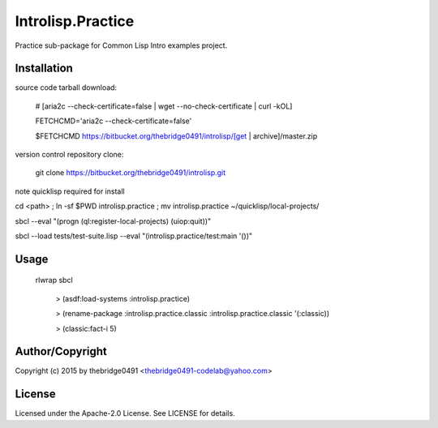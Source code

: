 Introlisp.Practice
===========================================
.. .rst to .html: rst2html5 foo.rst > foo.html
..                pandoc -s -f rst -t html5 -o foo.html foo.rst

Practice sub-package for Common Lisp Intro examples project.

Installation
------------
source code tarball download:
    
        # [aria2c --check-certificate=false | wget --no-check-certificate | curl -kOL]
        
        FETCHCMD='aria2c --check-certificate=false'
        
        $FETCHCMD https://bitbucket.org/thebridge0491/introlisp/[get | archive]/master.zip

version control repository clone:
        
        git clone https://bitbucket.org/thebridge0491/introlisp.git

note quicklisp required for install

cd <path> ; ln -sf $PWD introlisp.practice ; mv introlisp.practice ~/quicklisp/local-projects/

sbcl --eval "(progn (ql:register-local-projects) (uiop:quit))"

sbcl --load tests/test-suite.lisp --eval "(introlisp.practice/test:main '())"

Usage
-----
	rlwrap sbcl
	
	 > (asdf:load-systems :introlisp.practice)
	 
	 > (rename-package :introlisp.practice.classic :introlisp.practice.classic '(:classic))

	 > (classic:fact-i 5)

Author/Copyright
----------------
Copyright (c) 2015 by thebridge0491 <thebridge0491-codelab@yahoo.com>

License
-------
Licensed under the Apache-2.0 License. See LICENSE for details.

